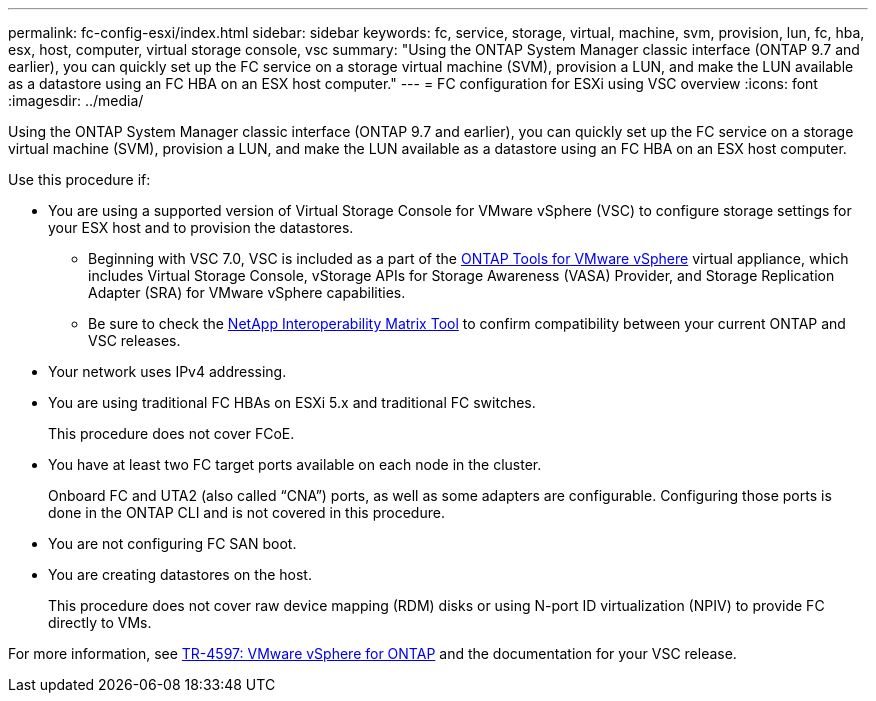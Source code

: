 ---
permalink: fc-config-esxi/index.html
sidebar: sidebar
keywords: fc, service, storage, virtual, machine, svm, provision, lun, fc, hba, esx, host, computer, virtual storage console, vsc
summary: "Using the ONTAP System Manager classic interface (ONTAP 9.7 and earlier), you can quickly set up the FC service on a storage virtual machine (SVM), provision a LUN, and make the LUN available as a datastore using an FC HBA on an ESX host computer."
---
= FC configuration for ESXi using VSC overview
:icons: font
:imagesdir: ../media/

[.lead]
Using the ONTAP System Manager classic interface (ONTAP 9.7 and earlier), you can quickly set up the FC service on a storage virtual machine (SVM), provision a LUN, and make the LUN available as a datastore using an FC HBA on an ESX host computer.

Use this procedure if:

* You are using a supported version of Virtual Storage Console for VMware vSphere (VSC) to configure storage settings for your ESX host and to provision the datastores.
** Beginning with VSC 7.0, VSC is included as a part of the https://docs.netapp.com/us-en/ontap-tools-vmware-vsphere/index.html[ONTAP Tools for VMware vSphere] virtual appliance, which includes Virtual Storage Console, vStorage APIs for Storage Awareness (VASA) Provider, and Storage Replication Adapter (SRA) for VMware vSphere capabilities.
** Be sure to check the https://imt.netapp.com/[NetApp Interoperability Matrix Tool] to confirm compatibility between your current ONTAP and VSC releases.
* Your network uses IPv4 addressing.
* You are using traditional FC HBAs on ESXi 5.x and traditional FC switches.
+
This procedure does not cover FCoE.

* You have at least two FC target ports available on each node in the cluster.
+
Onboard FC and UTA2 (also called "`CNA`") ports, as well as some adapters are configurable. Configuring those ports is done in the ONTAP CLI and is not covered in this procedure.

* You are not configuring FC SAN boot.
* You are creating datastores on the host.
+
This procedure does not cover raw device mapping (RDM) disks or using N-port ID virtualization (NPIV) to provide FC directly to VMs.

For more information, see https://docs.netapp.com/us-en/netapp-solutions/virtualization/vsphere_ontap_ontap_for_vsphere.html[TR-4597: VMware vSphere for ONTAP] and the documentation for your VSC release.

// BURT 1449742, 2022 Feb 16
// BURT 1448684, 31 JAN 2022
// BURT 1449742, 11 JAN 2022
